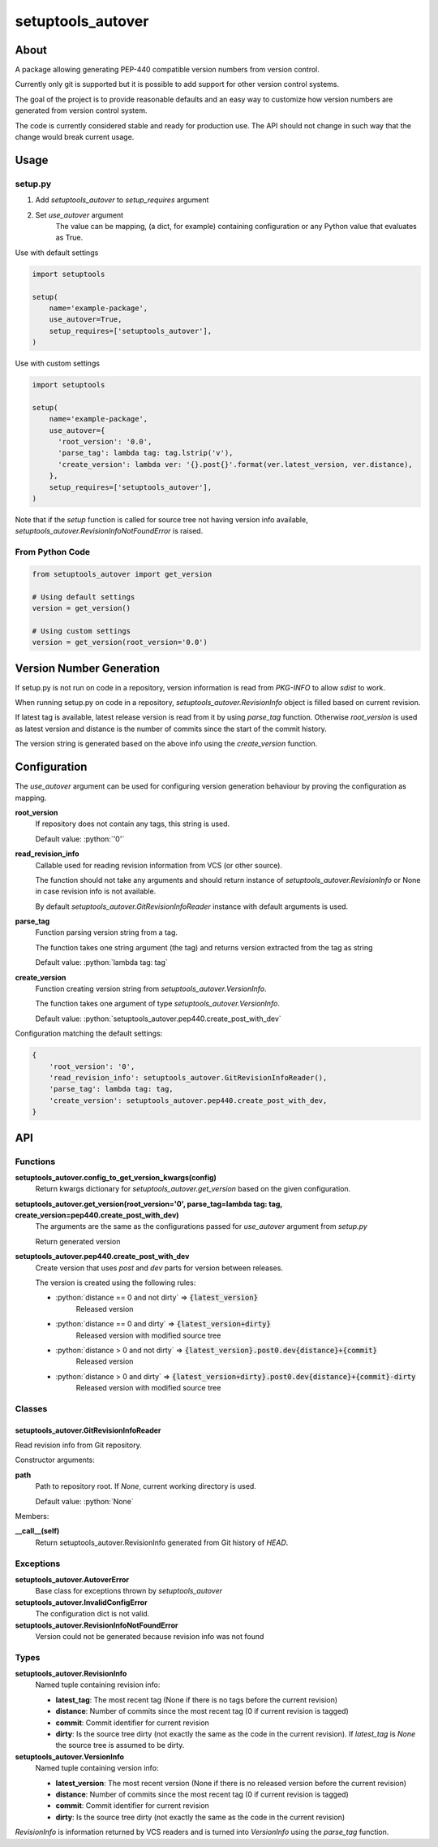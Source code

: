 ==================
setuptools_autover
==================

About
=====

A package allowing generating PEP-440 compatible version numbers from version
control.

Currently only git is supported but it is possible to add support for other
version control systems.

The goal of the project is to provide reasonable defaults and an easy way to
customize how version numbers are generated from version control system.

The code is currently considered stable and ready for production use. The API
should not change in such way that the change would break current usage.

Usage
=====

setup.py
--------

1. Add *setuptools_autover* to *setup_requires* argument
2. Set *use_autover* argument
    The value can be mapping, (a dict, for example) containing configuration or
    any Python value that evaluates as True.

Use with default settings

.. code:: python

    import setuptools

    setup(
        name='example-package',
        use_autover=True,
        setup_requires=['setuptools_autover'],
    )

Use with custom settings

.. code:: python

    import setuptools

    setup(
        name='example-package',
        use_autover={
          'root_version': '0.0',
          'parse_tag': lambda tag: tag.lstrip('v'),
          'create_version': lambda ver: '{}.post{}'.format(ver.latest_version, ver.distance),
        },
        setup_requires=['setuptools_autover'],
    )

Note that if the *setup* function is called for source tree not having version info available,
*setuptools_autover.RevisionInfoNotFoundError* is raised.

From Python Code
----------------

.. code:: python

    from setuptools_autover import get_version

    # Using default settings
    version = get_version()

    # Using custom settings
    version = get_version(root_version='0.0')

Version Number Generation
=========================

If setup.py is not run on code in a repository, version information is read from *PKG-INFO* to
allow *sdist* to work.

When running setup.py on code in a repository, *setuptools_autover.RevisionInfo* object is filled
based on current revision.

If latest tag is available, latest release version is read from it by using *parse_tag*
function. Otherwise *root_version* is used as latest version and distance is the number
of commits since the start of the commit history.

The version string is generated based on the above info using the *create_version* function.

Configuration
=============

The *use_autover* argument can be used for configuring version generation behaviour
by proving the configuration as mapping.

.. role: python(code)
  :language: python

**root_version**
  If repository does not contain any tags, this string is used.

  Default value: :python:`'0'`

**read_revision_info**
  Callable used for reading revision information from VCS (or other source).

  The function should not take any arguments and should return instance of *setuptools_autover.RevisionInfo*
  or None in case revision info is not available.

  By default *setuptools_autover.GitRevisionInfoReader* instance with default arguments is used.

**parse_tag**
  Function parsing version string from a tag.

  The function takes one string argument (the tag) and returns version extracted from
  the tag as string

  Default value: :python:`lambda tag: tag`

**create_version**
  Function creating version string from *setuptools_autover.VersionInfo*.

  The function takes one argument of type *setuptools_autover.VersionInfo*. 

  Default value: :python:`setuptools_autover.pep440.create_post_with_dev`

Configuration matching the default settings:

.. code:: python

    {
        'root_version': '0',
        'read_revision_info': setuptools_autover.GitRevisionInfoReader(),
        'parse_tag': lambda tag: tag,
        'create_version': setuptools_autover.pep440.create_post_with_dev,
    }

API
===

Functions
---------


**setuptools_autover.config_to_get_version_kwargs(config)**
  Return kwargs dictionary for *setuptools_autover.get_version* based on the given configuration.

**setuptools_autover.get_version(root_version='0', parse_tag=lambda tag: tag, create_version=pep440.create_post_with_dev)**
  The arguments are the same as the configurations passed for *use_autover* argument from *setup.py*

  Return generated version

**setuptools_autover.pep440.create_post_with_dev**
  Create version that uses *post* and *dev* parts for version between releases.

  The version is created using the following rules:

  - :python:`distance == 0 and not dirty` ⇒ :code:`{latest_version}`
      Released version
  - :python:`distance == 0 and dirty` ⇒ :code:`{latest_version+dirty}`
      Released version with modified source tree
  - :python:`distance > 0 and not dirty` ⇒ :code:`{latest_version}.post0.dev{distance}+{commit}`
      Released version
  - :python:`distance > 0 and dirty` ⇒ :code:`{latest_version+dirty}.post0.dev{distance}+{commit}-dirty`
      Released version with modified source tree

Classes
-------

setuptools_autover.GitRevisionInfoReader
****************************************

Read revision info from Git repository.

Constructor arguments:

**path**
  Path to repository root. If *None*, current working directory is used.

  Default value: :python:`None`

Members:

**__call__(self)**
  Return setuptools_autover.RevisionInfo generated from Git history of *HEAD*.

Exceptions
----------

**setuptools_autover.AutoverError**
  Base class for exceptions thrown by *setuptools_autover*

**setuptools_autover.InvalidConfigError**
  The configuration dict is not valid.

**setuptools_autover.RevisionInfoNotFoundError**
  Version could not be generated because revision info was not found

Types
-----

**setuptools_autover.RevisionInfo**
  Named tuple containing revision info:

  - **latest_tag**: The most recent tag (None if there is no tags before the current revision)
  - **distance**: Number of commits since the most recent tag (0 if current revision is tagged)
  - **commit**: Commit identifier for current revision
  - **dirty**: Is the source tree dirty (not exactly the same as the code in the current revision).
    If *latest_tag* is *None* the source tree is assumed to be dirty.

**setuptools_autover.VersionInfo**
  Named tuple containing version info:

  - **latest_version**: The most recent version (None if there is no released version before the current revision)
  - **distance**: Number of commits since the most recent tag (0 if current revision is tagged)
  - **commit**: Commit identifier for current revision
  - **dirty**: Is the source tree dirty (not exactly the same as the code in the current revision)

*RevisionInfo* is information returned by VCS readers and is turned into *VersionInfo* using the *parse_tag* function.
